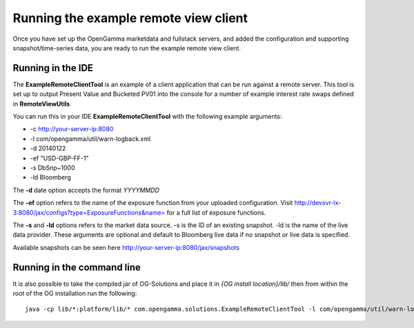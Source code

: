 ======================================
Running the example remote view client
======================================

Once you have set up the OpenGamma marketdata and fullstack servers, and added the configuration and supporting snapshot/time-series data, you are ready to run the example remote view client.

Running in the IDE
==================

The **ExampleRemoteClientTool** is an example of a client application that can be run against a remote server. This tool is set up to output Present Value and Bucketed PV01 into the console for a number of example interest rate swaps defined in **RemoteViewUtils**

You can run this in your IDE **ExampleRemoteClientTool** with the following example arguments:

+ -c http://your-server-ip:8080
+ -l com/opengamma/util/warn-logback.xml 
+ -d 20140122 
+ -ef "USD-GBP-FF-1"
+ -s DbSnp~1000
+ -ld Bloomberg

The **-d** date option accepts the format *YYYYMMDD*

The **-ef** option refers to the name of the exposure function from your uploaded configuration. Visit http://devsvr-lx-3:8080/jax/configs?type=ExposureFunctions&name= for a full list of exposure functions.

The **-s** and **-ld** options refers to the market data source. -s is the ID of an existing snapshot. -ld is the name of the live data provider. These arguments are optional and default to Bloomberg live data if no snapshot or live data is specified.

Available snapshots can be seen here http://your-server-ip:8080/jax/snapshots

Running in the command line
===========================

It is also possible to take the compiled jar of OG-Solutions and place it in *{OG install location}/lib/* then from within the root of the OG installation run the following::

      java -cp lib/*:platform/lib/* com.opengamma.solutions.ExampleRemoteClientTool -l com/opengamma/util/warn-logback.xml -c http://your-server-ip:8080 -d 20140122 -ef "USD-GBP-FF-1" -ld Bloomberg
